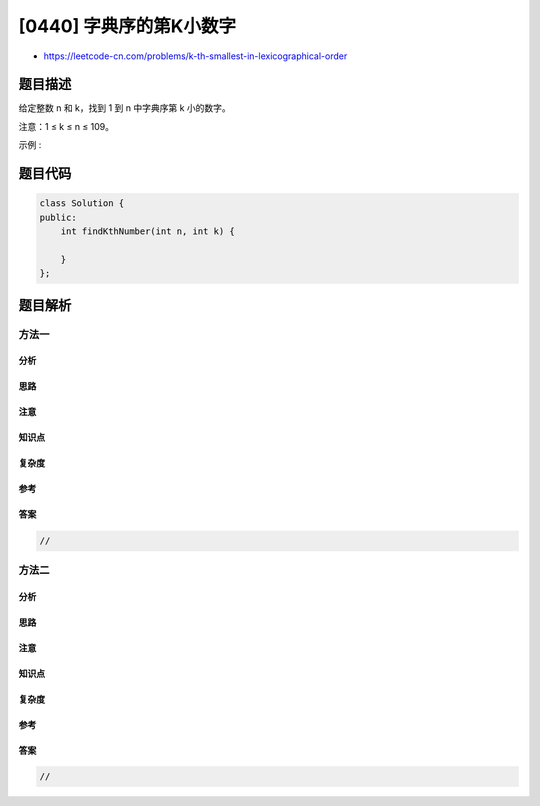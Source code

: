 [0440] 字典序的第K小数字
========================

-  https://leetcode-cn.com/problems/k-th-smallest-in-lexicographical-order

题目描述
--------

.. raw:: html

   <p>

给定整数 n 和 k，找到 1 到 n 中字典序第 k 小的数字。

.. raw:: html

   </p>

.. raw:: html

   <p>

注意：1 ≤ k ≤ n ≤ 109。

.. raw:: html

   </p>

.. raw:: html

   <p>

示例 :

.. raw:: html

   </p>

.. raw:: html

   <pre>
   <strong>输入:</strong>
   n: 13   k: 2

   <strong>输出:</strong>
   10

   <strong>解释:</strong>
   字典序的排列是 [1, 10, 11, 12, 13, 2, 3, 4, 5, 6, 7, 8, 9]，所以第二小的数字是 10。
   </pre>

题目代码
--------

.. code:: cpp

    class Solution {
    public:
        int findKthNumber(int n, int k) {

        }
    };

题目解析
--------

方法一
~~~~~~

分析
^^^^

思路
^^^^

注意
^^^^

知识点
^^^^^^

复杂度
^^^^^^

参考
^^^^

答案
^^^^

.. code:: cpp

    //

方法二
~~~~~~

分析
^^^^

思路
^^^^

注意
^^^^

知识点
^^^^^^

复杂度
^^^^^^

参考
^^^^

答案
^^^^

.. code:: cpp

    //

